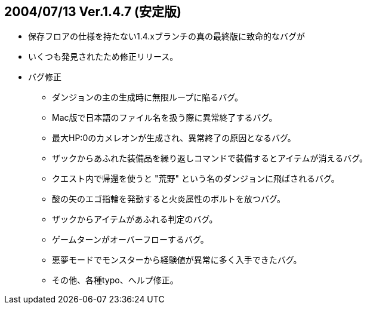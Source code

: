 :lang: ja
:doctype: article
## 2004/07/13 Ver.1.4.7 (安定版)

* 保存フロアの仕様を持たない1.4.xブランチの真の最終版に致命的なバグが
* いくつも発見されたため修正リリース。
* バグ修正
** ダンジョンの主の生成時に無限ループに陥るバグ。
** Mac版で日本語のファイル名を扱う際に異常終了するバグ。
** 最大HP:0のカメレオンが生成され、異常終了の原因となるバグ。
** ザックからあふれた装備品を繰り返しコマンドで装備するとアイテムが消えるバグ。
** クエスト内で帰還を使うと "荒野" という名のダンジョンに飛ばされるバグ。
** 酸の矢のエゴ指輪を発動すると火炎属性のボルトを放つバグ。
** ザックからアイテムがあふれる判定のバグ。
** ゲームターンがオーバーフローするバグ。
** 悪夢モードでモンスターから経験値が異常に多く入手できたバグ。
** その他、各種typo、へルプ修正。
